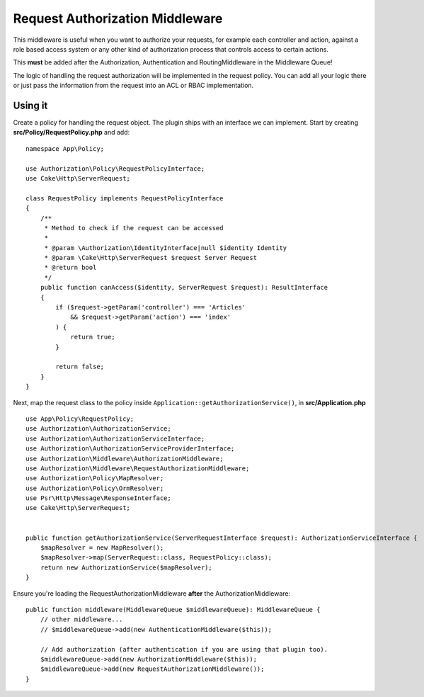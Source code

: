 Request Authorization Middleware
################################

This middleware is useful when you want to authorize your requests, for example
each controller and action, against a role based access system or any other kind
of authorization process that controls access to certain actions.

This **must** be added after the Authorization, Authentication and
RoutingMiddleware in the Middleware Queue!

The logic of handling the request authorization will be implemented in the
request policy. You can add all your logic there or just pass the information
from the request into an ACL or RBAC implementation.

Using it
========

Create a policy for handling the request object. The plugin ships with an
interface we can implement. Start by creating **src/Policy/RequestPolicy.php**
and add::

    namespace App\Policy;

    use Authorization\Policy\RequestPolicyInterface;
    use Cake\Http\ServerRequest;

    class RequestPolicy implements RequestPolicyInterface
    {
        /**
         * Method to check if the request can be accessed
         *
         * @param \Authorization\IdentityInterface|null $identity Identity
         * @param \Cake\Http\ServerRequest $request Server Request
         * @return bool
         */
        public function canAccess($identity, ServerRequest $request): ResultInterface
        {
            if ($request->getParam('controller') === 'Articles'
                && $request->getParam('action') === 'index'
            ) {
                return true;
            }

            return false;
        }
    }

Next, map the request class to the policy inside
``Application::getAuthorizationService()``, in **src/Application.php** ::

    use App\Policy\RequestPolicy;
    use Authorization\AuthorizationService;
    use Authorization\AuthorizationServiceInterface;
    use Authorization\AuthorizationServiceProviderInterface;
    use Authorization\Middleware\AuthorizationMiddleware;
    use Authorization\Middleware\RequestAuthorizationMiddleware;
    use Authorization\Policy\MapResolver;
    use Authorization\Policy\OrmResolver;
    use Psr\Http\Message\ResponseInterface;
    use Cake\Http\ServerRequest;


    public function getAuthorizationService(ServerRequestInterface $request): AuthorizationServiceInterface {
        $mapResolver = new MapResolver();
        $mapResolver->map(ServerRequest::class, RequestPolicy::class);
        return new AuthorizationService($mapResolver);
    }

Ensure you're loading the RequestAuthorizationMiddleware **after** the
AuthorizationMiddleware::

    public function middleware(MiddlewareQueue $middlewareQueue): MiddlewareQueue {
        // other middleware...
        // $middlewareQueue->add(new AuthenticationMiddleware($this));

        // Add authorization (after authentication if you are using that plugin too).
        $middlewareQueue->add(new AuthorizationMiddleware($this));
        $middlewareQueue->add(new RequestAuthorizationMiddleware());
    }
